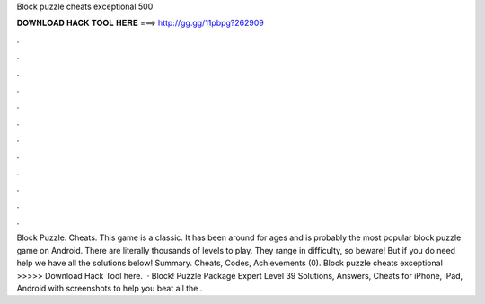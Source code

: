 Block puzzle cheats exceptional 500

𝐃𝐎𝐖𝐍𝐋𝐎𝐀𝐃 𝐇𝐀𝐂𝐊 𝐓𝐎𝐎𝐋 𝐇𝐄𝐑𝐄 ===> http://gg.gg/11pbpg?262909

.

.

.

.

.

.

.

.

.

.

.

.

Block Puzzle: Cheats. This game is a classic. It has been around for ages and is probably the most popular block puzzle game on Android. There are literally thousands of levels to play. They range in difficulty, so beware! But if you do need help we have all the solutions below! Summary. Cheats, Codes, Achievements (0). Block puzzle cheats exceptional >>>>> Download Hack Tool here.  · Block! Puzzle Package Expert Level 39 Solutions, Answers, Cheats for iPhone, iPad, Android with screenshots to help you beat all the .